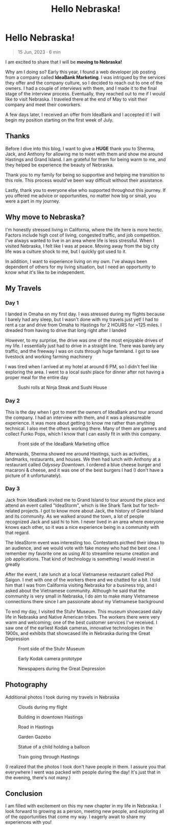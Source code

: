 #+title: Hello Nebraska!
#+options: toc:nil

* Hello Nebraska!
#+begin_quote
15 Jun, 2023 · 6 min
#+end_quote

I am excited to share that I will be *moving to Nebraska!*

Why am I doing so? Early this year, I found a web developer job posting from a
company called *IdeaBank Marketing*. I was intrigued by the services they offer
and the company culture, so I decided to reach out to one of the owners. I had a
couple of interviews with them, and I made it to the final stage of the
interview process. Eventually, they reached out to me if I would like to visit
Nebraska. I traveled there at the end of May to visit their company and meet
their coworkers.

A few days later, I received an offer from IdeaBank and I accepted it! I will
begin my position starting on the first week of July.

** Thanks
Before I dive into this blog, I want to give a *HUGE* thank you to Sherma, Jack,
and Anthony for allowing me to meet with them and show me around Hastings and
Grand Island. I am grateful for them for being warm to me, and they helped be
experience the beauty of Nebraska.

Thank you to my family for being so supportive and helping me transition to this
role. This process would've been way difficult without their assistance.

Lastly, thank you to everyone else who supported throughout this journey. If you
offered me advice or opportunities, no matter how big or small, you were a part
in my journey.

** Why move to Nebraska?
I'm honestly stressed living in California, where the life here is more hectic.
Factors include high cost of living, congested traffic, and job competition.
I've always wanted to live in an area where life is less stressful. When I
visited Nebraska, I felt like I was at peace. Moving away from the big city life
was a culture shock to me, but I quickly got used to it.

In addition, I want to experience living on my own. I've always been dependent of
others for my living situation, but I need an opportunity to know what it's like
to be independent.

** My Travels
*** Day 1
I landed in Omaha on my first day. I was stressed during my flights because I barely had any sleep, but I wasn't done with my travels just yet! I had to rent a car and drive from Omaha to Hastings for 2 HOURS for ~125 miles. I dreaded from having to drive that long right after I landed

However, to my surprise, the drive was one of the most enjoyable drives of my
life. I essentially just had to drive in a straight line. There was barely any
traffic, and the freeway I was on cuts through huge farmland. I got to see
livestock and working farming machinery

I was tired when I arrived at my hotel at around 6 PM, so I didn't feel like
exploring the area. I went to a local sushi place for dinner after not having a
proper meal for the entire day

#+HTML: <figure>
#+HTML: <img src="https://res.cloudinary.com/buraiyen/image/upload/c_scale,w_800/v1620240510/BEN_Website/blog/HelloNebraska/BEN_sushi.webp" alt="Sushi plate" />
#+HTML: <figcaption>Sushi rolls at Ninja Steak and Sushi House</figcaption>
#+HTML: </figure>

*** Day 2
This is the day when I got to meet the owners of IdeaBank and tour around the
company. I had an interview with them, and it was a pleasureable experience.
It was more about getting to know me rather than anything technical. I also met
the others working there. Many of them are gamers and collect Funko Pops, which
I know that I can easily fit in with this company.

#+HTML: <figure>
#+HTML: <img src="https://res.cloudinary.com/buraiyen/image/upload/c_scale,w_800/v1620240510/BEN_Website/blog/HelloNebraska/BEN_ideabank.webp" alt="Front side of the IdeaBank" />
#+HTML: <figcaption>Front side of the IdeaBank Marketing office</figcaption>
#+HTML: </figure>

Afterwards, Sherma showed me around Hastings, such as activities, landmarks,
restaurants, and houses. We then had lunch with Anthony at a restaurant called
/Odyssey Downtown/. I ordered a blue cheese burger and macaroni & cheese, and it
was one of the best burgers I had (I don't have a picture of it unfortunately).

*** Day 3
Jack from IdeaBank invited me to Grand Island to tour around the place and
attend an event called "IdeaStorm", which is like Shark Tank but for
tech-related projects. I got to know more about Jack, the history of Grand
Island and its community. As we walked around the town, a lot of people
recognized Jack and said hi to him. I never lived in an area where everyone
knows each other, so it was a nice experience being in a community with that
regard.

The IdeaStorm event was interesting too. Contestants picthed their ideas to an
audience, and we would vote with fake money who had the best one. I remember my
favorite one as using AI to streamline resume creation and job applications.
That kind of technology is something I would invest in greatly

After the event, I ate lunch at a local Vietnamese restaurant called Phở Saigon.
I met with one of the workers there and we chatted for a bit. I told him that I
was from California visiting Nebraska for a business trip, and I asked about the
Vietnamese community. Although he said that the community is very small in
Nebraska, I do aim to make many Vietnamese connections there since I am
passionate about my Vietnamese background

To end my day, I visited the Stuhr Museum. This museum showcased daily life in
Nebraska and Native American tribes. The workers there were very warm and
welcoming; one of the best customer services I've received. I saw one of the
earliest Kodak cameras, innovative technologies in the 1900s, and exhibits that
showcased life in Nebraska during the Great Depression

#+HTML: <figure>
#+HTML: <img src="https://res.cloudinary.com/buraiyen/image/upload/c_scale,w_800/v1620240510/BEN_Website/blog/HelloNebraska/BEN_stuhr.webp" alt="Front side of the Stuhr Museum" />
#+HTML: <figcaption>Front side of the Stuhr Museum</figcaption>
#+HTML: </figure>

#+HTML: <figure>
#+HTML: <img src="https://res.cloudinary.com/buraiyen/image/upload/c_scale,w_800/v1620240510/BEN_Website/blog/HelloNebraska/BEN_kodak.webp" alt="Early Kodak camera prototype" />
#+HTML: <figcaption>Early Kodak camera prototype</figcaption>
#+HTML: </figure>

#+HTML: <figure>
#+HTML: <img src="https://res.cloudinary.com/buraiyen/image/upload/c_scale,w_800/v1686808905/BEN_Website/blog/HelloNebraska/BEN_newspapers.webp" alt="Newspapers during the Great Deperession" />
#+HTML: <figcaption>Newspapers during the Great Depression</figcaption>
#+HTML: </figure>


** Photography
Additional photos I took during my travels in Nebraska
#+HTML: <figure>
#+HTML: <img src="https://res.cloudinary.com/buraiyen/image/upload/c_scale,w_800/v1686808905/BEN_Website/blog/HelloNebraska/BEN_clouds.webp" alt="Clouds during my flight" />
#+HTML: <figcaption>Clouds during my flight</figcaption>
#+HTML: </figure>

#+HTML: <figure>
#+HTML: <img src="https://res.cloudinary.com/buraiyen/image/upload/c_scale,w_800/v1686808905/BEN_Website/blog/HelloNebraska/BEN_building.webp" alt="Building in downtown Hastings" />
#+HTML: <figcaption>Building in downtown Hastings</figcaption>
#+HTML: </figure>

#+HTML: <figure>
#+HTML: <img src="https://res.cloudinary.com/buraiyen/image/upload/c_scale,w_800/v1686808905/BEN_Website/blog/HelloNebraska/BEN_road.webp" alt="Road in Hastings" />
#+HTML: <figcaption>Road in Hastings</figcaption>
#+HTML: </figure>

#+HTML: <figure>
#+HTML: <img src="https://res.cloudinary.com/buraiyen/image/upload/c_scale,w_800/v1686808905/BEN_Website/blog/HelloNebraska/BEN_gazebo.webp" alt="Garden gazebo" />
#+HTML: <figcaption>Garden Gazebo</figcaption>
#+HTML: </figure>

#+HTML: <figure>
#+HTML: <img src="https://res.cloudinary.com/buraiyen/image/upload/c_scale,w_800/v1686808905/BEN_Website/blog/HelloNebraska/BEN_statue.webp" alt="Statue of a child holding a balloon" />
#+HTML: <figcaption>Statue of a child holding a balloon</figcaption>
#+HTML: </figure>

#+HTML: <figure>
#+HTML: <img src="https://res.cloudinary.com/buraiyen/image/upload/c_scale,w_800/v1686808905/BEN_Website/blog/HelloNebraska/BEN_train.webp" alt="Train in Hastings" />
#+HTML: <figcaption>Train going through Hastings</figcaption>
#+HTML: </figure>

(I realized that the photos I took don't have people in them. I assure you that everywhere I went was packed with people during the day! It's just that in the evening, there's not many.)

** Conclusion
I am filled with excitement on this my new chapter in my life in Nebraska. I
look forward to growing as a person, meeting new people, and exploring all of
the opportunities that come my way. I eagerly await to share my experiences with
you!
